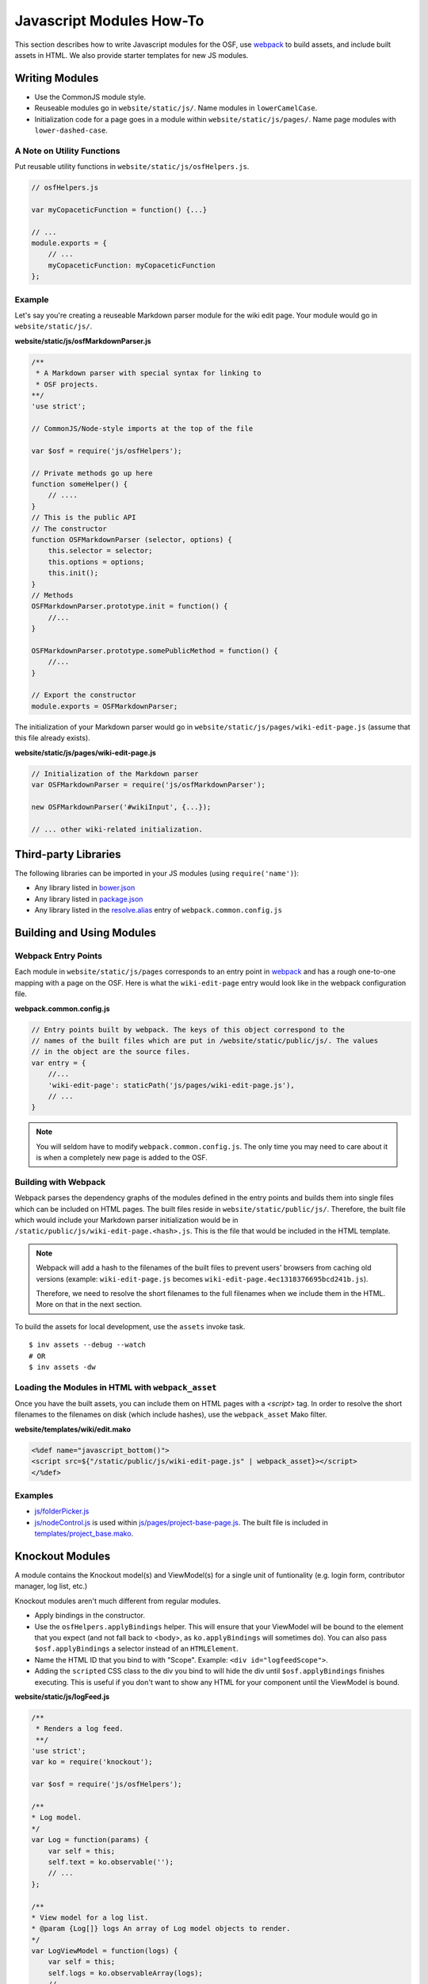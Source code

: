.. _osf_js_modules:

Javascript Modules How-To
=========================

This section describes how to write Javascript modules for the OSF, use `webpack <https://webpack.github.io/docs/>`_ to build assets, and include built assets in HTML. We also provide starter templates for new JS modules.

.. seealso::
    Looking for the JS style guidelines? See :ref:`here <javascript_style>` .

Writing Modules
***************

- Use the CommonJS module style.
- Reuseable modules go in ``website/static/js/``. Name modules in ``lowerCamelCase``.
- Initialization code for a page goes in a module within ``website/static/js/pages/``. Name page modules with ``lower-dashed-case``.

A Note on Utility Functions
---------------------------

Put reusable utility functions in ``website/static/js/osfHelpers.js``.

.. code-block:: javascript

    // osfHelpers.js

    var myCopaceticFunction = function() {...}

    // ...
    module.exports = {
        // ...
        myCopaceticFunction: myCopaceticFunction
    };

Example
-------

Let's say you're creating a reuseable Markdown parser module for the wiki edit page. Your module would go in ``website/static/js/``.

**website/static/js/osfMarkdownParser.js**

.. code-block:: javascript

    /**
     * A Markdown parser with special syntax for linking to
     * OSF projects.
    **/
    'use strict';

    // CommonJS/Node-style imports at the top of the file

    var $osf = require('js/osfHelpers');

    // Private methods go up here
    function someHelper() {
        // ....
    }
    // This is the public API
    // The constructor
    function OSFMarkdownParser (selector, options) {
        this.selector = selector;
        this.options = options;
        this.init();
    }
    // Methods
    OSFMarkdownParser.prototype.init = function() {
        //...
    }

    OSFMarkdownParser.prototype.somePublicMethod = function() {
        //...
    }

    // Export the constructor
    module.exports = OSFMarkdownParser;


The initialization of your Markdown parser would go in ``website/static/js/pages/wiki-edit-page.js`` (assume that this file already exists).

**website/static/js/pages/wiki-edit-page.js**

.. code-block:: javascript

    // Initialization of the Markdown parser
    var OSFMarkdownParser = require('js/osfMarkdownParser');

    new OSFMarkdownParser('#wikiInput', {...});

    // ... other wiki-related initialization.

Third-party Libraries
*********************

The following libraries can be imported in your JS modules (using ``require('name')``):

- Any library listed in `bower.json <https://github.com/CenterForOpenScience/osf.io/blob/develop/bower.json>`_
- Any library listed in `package.json <https://github.com/CenterForOpenScience/osf.io/blob/develop/package.json>`_
- Any library listed in the `resolve.alias <https://github.com/CenterForOpenScience/osf.io/blob/d504cefa315d00f4dce3c6ca4310ad3d4e126987/webpack.common.config.js#L77-103>`_ entry of ``webpack.common.config.js``


Building and Using Modules
**************************

Webpack Entry Points
--------------------

Each module in ``website/static/js/pages`` corresponds to an entry point in `webpack <https://webpack.github.io/docs/multiple-entry-points.html>`_ and has a rough one-to-one mapping with a page on the OSF. Here is what the ``wiki-edit-page`` entry would look like in the webpack configuration file.

**webpack.common.config.js**

.. code-block:: javascript

    // Entry points built by webpack. The keys of this object correspond to the
    // names of the built files which are put in /website/static/public/js/. The values
    // in the object are the source files.
    var entry = {
        //...
        'wiki-edit-page': staticPath('js/pages/wiki-edit-page.js'),
        // ...
    }

.. note::

    You will seldom have to modify ``webpack.common.config.js``. The only time you may need to care about it is when a completely new page is added to the OSF.

Building with Webpack
---------------------

Webpack parses the dependency graphs of the modules defined in the entry points and builds them into single files which can be included on HTML pages. The built files reside in ``website/static/public/js/``. Therefore, the built file which would include your Markdown parser initialization would be in ``/static/public/js/wiki-edit-page.<hash>.js``. This is the file that would be included in the HTML template.


.. note::
    Webpack will add a hash to the filenames of the built files to prevent users' browsers from caching old versions (example: ``wiki-edit-page.js`` becomes ``wiki-edit-page.4ec1318376695bcd241b.js``).

    Therefore, we need to resolve the short filenames to the full filenames when we include them in the HTML. More on that in the next section.

To build the assets for local development, use the ``assets`` invoke task. ::

    $ inv assets --debug --watch
    # OR
    $ inv assets -dw

Loading the Modules in HTML with ``webpack_asset``
--------------------------------------------------

Once you have the built assets, you can include them on HTML pages with a `<script>` tag. In order to resolve the short filenames to the filenames on disk (which include hashes), use the ``webpack_asset`` Mako filter.

**website/templates/wiki/edit.mako**

.. code-block:: mako

    <%def name="javascript_bottom()">
    <script src=${"/static/public/js/wiki-edit-page.js" | webpack_asset}></script>
    </%def>

Examples
--------

- `js/folderPicker.js <https://github.com/CenterForOpenScience/osf.io/blob/develop/website/static/js/folderPicker.js>`_
- `js/nodeControl.js <https://github.com/CenterForOpenScience/osf.io/blob/develop/website/static/js/nodeControl.js>`_ is used within `js/pages/project-base-page.js <https://github.com/CenterForOpenScience/osf.io/blob/12cce5b9578c4d129f9d6f12ed78516b7e1640a0/website/static/js/pages/project-base-page.js#L4>`_. The built file is included in `templates/project_base.mako <https://github.com/CenterForOpenScience/osf.io/blob/d504cefa315d00f4dce3c6ca4310ad3d4e126987/website/templates/project/project_base.mako#L65>`_.


.. todo:: Document how to use mako variables in JS modules (``contextVars``)


Knockout Modules
****************

A module contains the Knockout model(s) and ViewModel(s) for a single unit of funtionality (e.g. login form, contributor manager, log list, etc.)

Knockout modules aren't much different from regular modules.

- Apply bindings in the constructor.
- Use the ``osfHelpers.applyBindings`` helper. This will ensure that your ViewModel will be bound to the element that you expect (and not fall back to <body>, as ``ko.applyBindings`` will sometimes do). You can also pass ``$osf.applyBindings`` a selector instead of an ``HTMLElement``.
- Name the HTML ID that you bind to with "Scope". Example: ``<div id="logfeedScope">``.
- Adding the ``scripted`` CSS class to the div you bind to will hide the div until ``$osf.applyBindings`` finishes executing. This is useful if you don't want to show any HTML for your component until the ViewModel is bound.


**website/static/js/logFeed.js**

.. code-block:: javascript

    /**
     * Renders a log feed.
     **/
    'use strict';
    var ko = require('knockout');

    var $osf = require('js/osfHelpers');

    /**
    * Log model.
    */
    var Log = function(params) {
        var self = this;
        self.text = ko.observable('');
        // ...
    };

    /**
    * View model for a log list.
    * @param {Log[]} logs An array of Log model objects to render.
    */
    var LogViewModel = function(logs) {
        var self = this;
        self.logs = ko.observableArray(logs);
        // ...
    };

    ////////////////
    // Public API //
    ////////////////

    var defaults = {
        data: null,
        progBar: '#logProgressBar'
    };

    function LogFeed(selector, options) {
        var self = this;
        self.selector = selector;
        self.options = $.extend({}, defaults, options);
        self.$progBar = $(self.options.progBar);
        self.logs = self.options.data.map(function(log) {
            return new Log(log.params);
        })
    };
    // Apply ViewModel bindings
    LogFeed.prototype.init = function() {
        var self = this;
        self.$progBar.hide();
        $osf.applyBindings(new LogViewModel(self.logs), self.selector);
    };

    module.exports = LogFeed;

**website/static/pages/some-template-page.js**

.. code-block:: javascript

    'use strict';

    var LogFeed = require('js/logFeed');

    // Initialize the LogFeed
    new LogFeed('#logScope', {data: ...});

**website/templates/some_template.mako**

.. code-block:: mako

    <div class="scripted" id="logScope">
        <ul data-bind="foreach: {data: logs, as: 'log'}">
            ...
        </ul>
    </div>

    <%def name="javascript_bottom()">
    <script src=${"/static/public/js/some-template-page.js" | webpack_asset}></script>
    </%def>


Examples
--------

- `revisions.js <https://github.com/CenterForOpenScience/osf.io/blob/develop/website/addons/dropbox/static/revisions.js>`_ (small example)
- `Full LogFeed module <https://github.com/CenterForOpenScience/osf.io/blob/develop/website/static/js/logFeed.js>`_
- `comment.js <https://github.com/CenterForOpenScience/osf.io/blob/develop/website/static/js/comment.js>`_

Templates
*********

To help you get started on your JS modules, here are some templates that you can copy and paste.

JS Module Template
------------------

.. code-block:: javascript

    /**
     * [description]
     */
    'use strict';
    var $ = require('jquery');


    function MyModule () {
        // YOUR CODE HERE
    }

    module.exports = {
        MyModule: MyModule
    };


Knockout Module Template
------------------------

.. code-block:: javascript

    /**
     * [description]
     */
    'use strict';
    var ko = require('knockout');

    var $osf = require('js/osfHelpers');

    function ViewModel(url) {
        var self = this;
        // YOUR CODE HERE
    }

    function MyModule(selector, url) {
        this.viewModel = new ViewModel(url);
        $osf.applyBindings(this.viewModel, selector);
    }

    module.exports = {
        MyModule
    };

